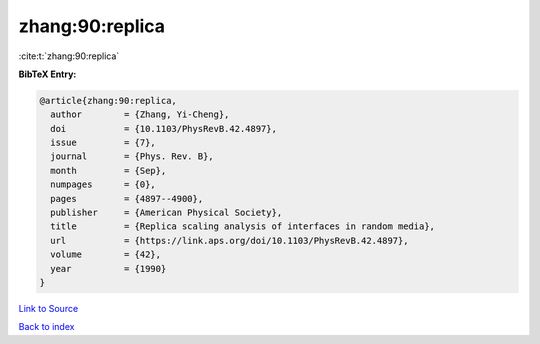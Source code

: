 zhang:90:replica
================

:cite:t:`zhang:90:replica`

**BibTeX Entry:**

.. code-block:: bibtex

   @article{zhang:90:replica,
     author        = {Zhang, Yi-Cheng},
     doi           = {10.1103/PhysRevB.42.4897},
     issue         = {7},
     journal       = {Phys. Rev. B},
     month         = {Sep},
     numpages      = {0},
     pages         = {4897--4900},
     publisher     = {American Physical Society},
     title         = {Replica scaling analysis of interfaces in random media},
     url           = {https://link.aps.org/doi/10.1103/PhysRevB.42.4897},
     volume        = {42},
     year          = {1990}
   }

`Link to Source <https://link.aps.org/doi/10.1103/PhysRevB.42.4897},>`_


`Back to index <../By-Cite-Keys.html>`_
